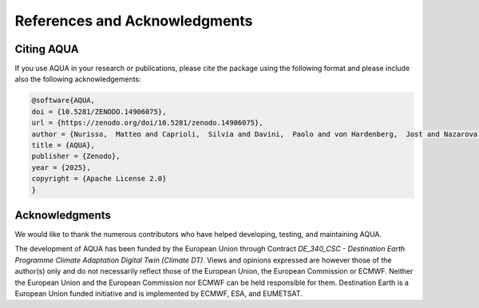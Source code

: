 .. _references_acknowledgments:

References and Acknowledgments
==============================

Citing AQUA
-----------

If you use AQUA in your research or publications, please cite the package using the following format
and please include also the following acknowledgements:

.. code-block:: bibtex

  @software{AQUA,
  doi = {10.5281/ZENODO.14906075},
  url = {https://zenodo.org/doi/10.5281/zenodo.14906075},
  author = {Nurisso,  Matteo and Caprioli,  Silvia and Davini,  Paolo and von Hardenberg,  Jost and Nazarova,  Natalia and Ghosh,  Supriyo and Ghinassi,  Paolo and Cadau,  Marco and Tovazzi,  Emanuele and Koldunov,  Nikolay and Massonnet,  Fran\c{c}ois and Rajput,  Maqsood Mubarak and Sayed,  Susan and Sharma,  Tamvi and Sunny,  Jaleena and Kluft,  Lukas and Kinoshita,  Bruno and Ortega,  Pablo},
  title = {AQUA},
  publisher = {Zenodo},
  year = {2025},
  copyright = {Apache License 2.0}
  }

Acknowledgments
---------------

We would like to thank the numerous contributors who have helped developing, testing, and maintaining AQUA. 

The development of AQUA has been funded by the European Union through Contract `DE_340_CSC - Destination Earth Programme
Climate Adaptation Digital Twin (Climate DT)`.
Views and opinions expressed are however those of the author(s) only and do not necessarily reflect those of the European Union, the European Commission or ECMWF.
Neither the European Union and the European Commission nor ECMWF can be held responsible for them.
Destination Earth is a European Union funded initiative and is implemented by ECMWF, ESA, and EUMETSAT.


